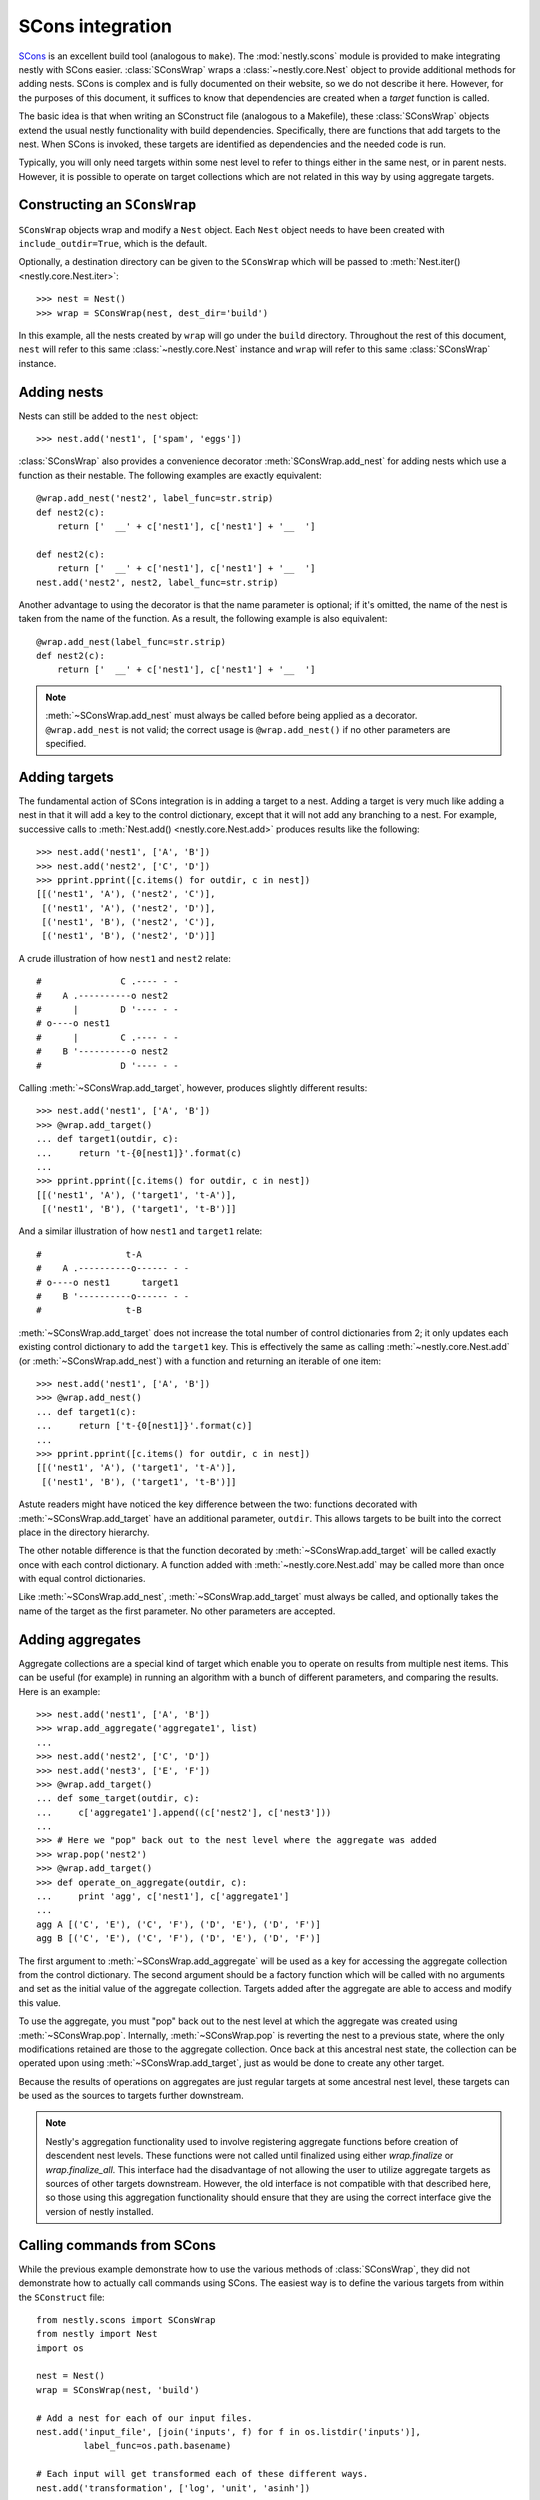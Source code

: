 =================
SCons integration
=================

.. py:currentmodule:: nestly.scons

SCons_ is an excellent build tool (analogous to ``make``). The
:mod:`nestly.scons` module is provided to make integrating nestly with SCons
easier. :class:`SConsWrap` wraps a :class:`~nestly.core.Nest` object to provide
additional methods for adding nests. SCons is complex and is fully documented
on their website, so we do not describe it here. However, for the purposes of
this document, it suffices to know that dependencies are created when a
*target* function is called.

The basic idea is that when writing an SConstruct file (analogous to a
Makefile), these :class:`SConsWrap` objects extend the usual nestly
functionality with build dependencies. Specifically, there are functions that
add targets to the nest. When SCons is invoked, these targets are identified
as dependencies and the needed code is run.

Typically, you will only need targets within some nest level to refer to things
either in the same nest, or in parent nests. However, it is possible to operate
on target collections which are not related in this way by using aggregate
targets.

Constructing an ``SConsWrap``
=============================

``SConsWrap`` objects wrap and modify a ``Nest`` object. Each ``Nest`` object
needs to have been created with ``include_outdir=True``, which is the default.

Optionally, a destination directory can be given to the ``SConsWrap`` which
will be passed to :meth:`Nest.iter() <nestly.core.Nest.iter>`::

    >>> nest = Nest()
    >>> wrap = SConsWrap(nest, dest_dir='build')

In this example, all the nests created by ``wrap`` will go under the ``build``
directory. Throughout the rest of this document, ``nest`` will refer to this
same :class:`~nestly.core.Nest` instance and ``wrap`` will refer to this same
:class:`SConsWrap` instance.

Adding nests
============

Nests can still be added to the ``nest`` object::

    >>> nest.add('nest1', ['spam', 'eggs'])

:class:`SConsWrap` also provides a convenience decorator
:meth:`SConsWrap.add_nest` for adding nests which use a function as their
nestable. The following examples are exactly equivalent::

    @wrap.add_nest('nest2', label_func=str.strip)
    def nest2(c):
        return ['  __' + c['nest1'], c['nest1'] + '__  ']

    def nest2(c):
        return ['  __' + c['nest1'], c['nest1'] + '__  ']
    nest.add('nest2', nest2, label_func=str.strip)

Another advantage to using the decorator is that the name parameter is
optional; if it's omitted, the name of the nest is taken from the name of the
function. As a result, the following example is also equivalent::

    @wrap.add_nest(label_func=str.strip)
    def nest2(c):
        return ['  __' + c['nest1'], c['nest1'] + '__  ']


.. note ::

  :meth:`~SConsWrap.add_nest` must always be called before being applied as a
  decorator. ``@wrap.add_nest`` is not valid; the correct usage is
  ``@wrap.add_nest()`` if no other parameters are specified.

Adding targets
==============

The fundamental action of SCons integration is in adding a target to a nest.
Adding a target is very much like adding a nest in that it will add a key to
the control dictionary, except that it will not add any branching to a nest.
For example, successive calls to :meth:`Nest.add() <nestly.core.Nest.add>`
produces results like the following::

    >>> nest.add('nest1', ['A', 'B'])
    >>> nest.add('nest2', ['C', 'D'])
    >>> pprint.pprint([c.items() for outdir, c in nest])
    [[('nest1', 'A'), ('nest2', 'C')],
     [('nest1', 'A'), ('nest2', 'D')],
     [('nest1', 'B'), ('nest2', 'C')],
     [('nest1', 'B'), ('nest2', 'D')]]

A crude illustration of how ``nest1`` and ``nest2`` relate::

    #               C .---- - -
    #    A .----------o nest2
    #      |        D '---- - -
    # o----o nest1
    #      |        C .---- - -
    #    B '----------o nest2
    #               D '---- - -

Calling :meth:`~SConsWrap.add_target`, however, produces slightly different
results::

    >>> nest.add('nest1', ['A', 'B'])
    >>> @wrap.add_target()
    ... def target1(outdir, c):
    ...     return 't-{0[nest1]}'.format(c)
    ...
    >>> pprint.pprint([c.items() for outdir, c in nest])
    [[('nest1', 'A'), ('target1', 't-A')],
     [('nest1', 'B'), ('target1', 't-B')]]

And a similar illustration of how ``nest1`` and ``target1`` relate::

    #                t-A
    #    A .----------o------ - -
    # o----o nest1      target1
    #    B '----------o------ - -
    #                t-B

:meth:`~SConsWrap.add_target` does not increase the total number of control
dictionaries from 2; it only updates each existing control dictionary to add
the ``target1`` key. This is effectively the same as calling
:meth:`~nestly.core.Nest.add` (or :meth:`~SConsWrap.add_nest`) with a function
and returning an iterable of one item::

    >>> nest.add('nest1', ['A', 'B'])
    >>> @wrap.add_nest()
    ... def target1(c):
    ...     return ['t-{0[nest1]}'.format(c)]
    ...
    >>> pprint.pprint([c.items() for outdir, c in nest])
    [[('nest1', 'A'), ('target1', 't-A')],
     [('nest1', 'B'), ('target1', 't-B')]]

Astute readers might have noticed the key difference between the two: functions
decorated with :meth:`~SConsWrap.add_target` have an additional parameter,
``outdir``. This allows targets to be built into the correct place in the
directory hierarchy.

The other notable difference is that the function decorated by
:meth:`~SConsWrap.add_target` will be called exactly once with each control
dictionary. A function added with :meth:`~nestly.core.Nest.add` may be called
more than once with equal control dictionaries.

Like :meth:`~SConsWrap.add_nest`, :meth:`~SConsWrap.add_target` must always be
called, and optionally takes the name of the target as the first parameter. No
other parameters are accepted.

Adding aggregates
=================

Aggregate collections are a special kind of target which enable you to operate
on results from multiple nest items. This can be useful (for example) in running
an algorithm with a bunch of different parameters, and comparing the results.
Here is an example::

    >>> nest.add('nest1', ['A', 'B'])
    >>> wrap.add_aggregate('aggregate1', list)
    ...
    >>> nest.add('nest2', ['C', 'D'])
    >>> nest.add('nest3', ['E', 'F'])
    >>> @wrap.add_target()
    ... def some_target(outdir, c):
    ...     c['aggregate1'].append((c['nest2'], c['nest3']))
    ...
    >>> # Here we "pop" back out to the nest level where the aggregate was added
    >>> wrap.pop('nest2')
    >>> @wrap.add_target()
    >>> def operate_on_aggregate(outdir, c):
    ...     print 'agg', c['nest1'], c['aggregate1']
    ...
    agg A [('C', 'E'), ('C', 'F'), ('D', 'E'), ('D', 'F')]
    agg B [('C', 'E'), ('C', 'F'), ('D', 'E'), ('D', 'F')]

The first argument to :meth:`~SConsWrap.add_aggregate` will be used as a key for
accessing the aggregate collection from the control dictionary. The second
argument should be a factory function which will be called with no arguments
and set as the initial value of the aggregate collection. Targets added after
the aggregate are able to access and modify this value.

To use the aggregate, you must "pop" back out to the nest level at which the
aggregate was created using :meth:`~SConsWrap.pop`. Internally,
:meth:`~SConsWrap.pop` is reverting the nest to a previous state, where the
only modifications retained are those to the aggregate collection. Once back
at this ancestral nest state, the collection can be operated upon using
:meth:`~SConsWrap.add_target`, just as would be done to create any other target.

Because the results of operations on aggregates are just regular targets at
some ancestral nest level, these targets can be used as the sources to targets
further downstream.

.. note ::

  Nestly's aggregation functionality used to involve registering aggregate
  functions before creation of descendent nest levels. These functions were not
  called until finalized using either `wrap.finalize` or `wrap.finalize_all`.
  This interface had the disadvantage of not allowing the user to utilize
  aggregate targets as sources of other targets downstream. However, the old
  interface is not compatible with that described here, so those using this
  aggregation functionality should ensure that they are using the correct
  interface give the version of nestly installed.

Calling commands from SCons
===========================

While the previous example demonstrate how to use the various methods of
:class:`SConsWrap`, they did not demonstrate how to actually call commands
using SCons. The easiest way is to define the various targets from within the
``SConstruct`` file::

    from nestly.scons import SConsWrap
    from nestly import Nest
    import os

    nest = Nest()
    wrap = SConsWrap(nest, 'build')

    # Add a nest for each of our input files.
    nest.add('input_file', [join('inputs', f) for f in os.listdir('inputs')],
             label_func=os.path.basename)

    # Each input will get transformed each of these different ways.
    nest.add('transformation', ['log', 'unit', 'asinh'])

    @wrap.add_target()
    def transformed(outdir, c):
        # The template for the command to run.
        action = 'guppy mft --transform {0[transformation]} $SOURCE -o $TARGET'
        # Command will return a tuple of the targets; we want the only item.
        outfile, = Command(
            source=c['input_file'],
            target=os.path.join(outdir, 'transformed.jplace'),
            action=action.format(c))
        return outfile

A function :func:`name_targets` is also provided for more easily naming the
targets of an SCons command::

    @wrap.add_target('target1')
    @name_targets
    def target1(outdir, c):
        return 'outfile1', 'outfile2', Command(
            source=c['input_file'],
            target=[os.path.join(outdir, 'outfile1'),
                    os.path.join(outdir, 'outfile2')],
            action="transform $SOURCE $TARGETS")

In this case, ``target1`` will be a dict resembling ``{'outfile1':
'build/outdir/outfile1', 'outfile2': 'build/outdir/outfile2'}``.

.. note ::

    :func:`name_targets` does not preserve the name of the decorated function,
    so the name of the target *must* be provided as a parameter to
    :meth:`~SConsWrap.add_target`.

A more involved, runnable example is in the ``examples/scons`` directory.

.. _Scons: http://scons.org/
